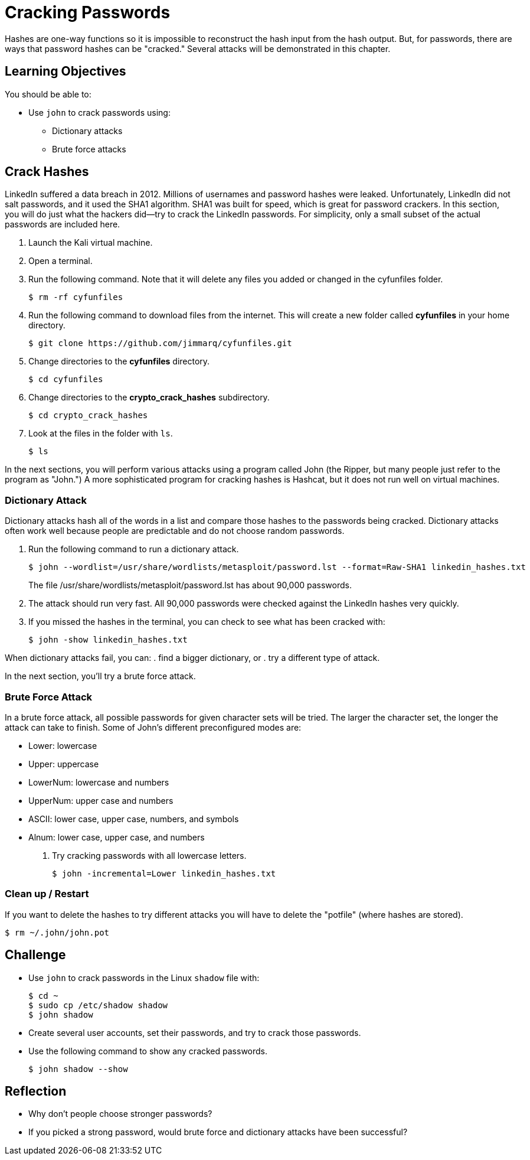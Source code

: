 = Cracking Passwords

Hashes are one-way functions so it is impossible to reconstruct the hash input from the hash output. But, for passwords, there are ways that password hashes can be "cracked." Several attacks will be demonstrated in this chapter.

== Learning Objectives

You should be able to:

* Use `john` to crack passwords using:
** Dictionary attacks
** Brute force attacks

== Crack Hashes

LinkedIn suffered a data breach in 2012. Millions of usernames and password hashes were leaked. Unfortunately, LinkedIn did not salt passwords, and it used the SHA1 algorithm. SHA1 was built for speed, which is great for password crackers. In this section, you will do just what the hackers did--try to crack the LinkedIn passwords. For simplicity, only a small subset of the actual passwords are included here.

. Launch the Kali virtual machine.
. Open a terminal.
. Run the following command. Note that it will delete any files you added or changed in the cyfunfiles folder.
+
[source,sh]
----
$ rm -rf cyfunfiles
----
. Run the following command to download files from the internet. This will create a new folder called *cyfunfiles* in your home directory.
+
[source,sh]
----
$ git clone https://github.com/jimmarq/cyfunfiles.git
----
. Change directories to the *cyfunfiles* directory.
+
[source,sh]
----
$ cd cyfunfiles
----
. Change directories to the *crypto_crack_hashes* subdirectory.
+
[source,sh]
----
$ cd crypto_crack_hashes
----
. Look at the files in the folder with `ls`.
+
[source,sh]
----
$ ls
----

In the next sections, you will perform various attacks using a program called John (the Ripper, but many people just refer to the program as "John.") A more sophisticated program for cracking hashes is Hashcat, but it does not run well on virtual machines.

=== Dictionary Attack

Dictionary attacks hash all of the words in a list and compare those hashes to the passwords being cracked. Dictionary attacks often work well because people are predictable and do not choose random passwords.

. Run the following command to run a dictionary attack.
+
[source,sh]
----
$ john --wordlist=/usr/share/wordlists/metasploit/password.lst --format=Raw-SHA1 linkedin_hashes.txt
----
+
The file /usr/share/wordlists/metasploit/password.lst has about 90,000 passwords.
. The attack should run very fast. All 90,000 passwords were checked against the LinkedIn hashes very quickly.
. If you missed the hashes in the terminal, you can check to see what has been cracked with:
+
[source,sh]
----
$ john -show linkedin_hashes.txt
----

When dictionary attacks fail, you can:
. find a bigger dictionary, or
. try a different type of attack.

In the next section, you'll try a brute force attack.

=== Brute Force Attack

In a brute force attack, all possible passwords for given character sets will be tried. The larger the character set, the longer the attack can take to finish. Some of John's different preconfigured modes are:

* Lower: lowercase
* Upper: uppercase
* LowerNum: lowercase and numbers
* UpperNum: upper case and numbers
* ASCII: lower case, upper case, numbers, and symbols
* Alnum: lower case, upper case, and numbers

. Try cracking passwords with all lowercase letters.
+
[source,sh]
----
$ john -incremental=Lower linkedin_hashes.txt
----

=== Clean up / Restart

If you want to delete the hashes to try different attacks you will have to delete the "potfile" (where hashes are stored).

[source,sh]
----
$ rm ~/.john/john.pot
----

== Challenge

* Use `john` to crack passwords in the Linux `shadow` file with:
+
----
$ cd ~
$ sudo cp /etc/shadow shadow
$ john shadow
----
* Create several user accounts, set their passwords, and try to crack those passwords.
* Use the following command to show any cracked passwords.
+
[source,sh]
----
$ john shadow --show
----

== Reflection

* Why don't people choose stronger passwords?
* If you picked a strong password, would brute force and dictionary attacks have been successful?

